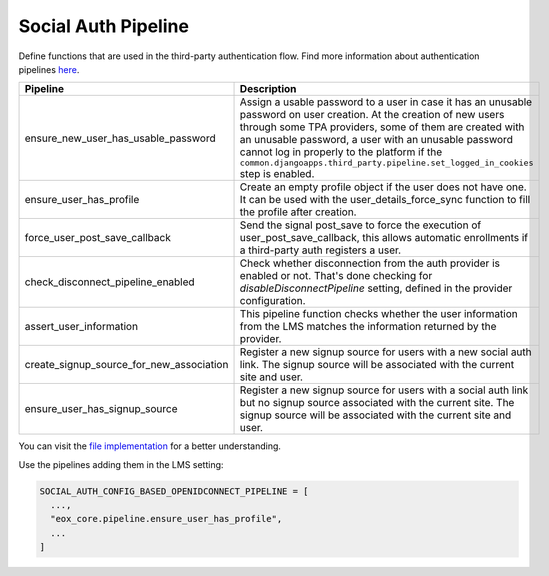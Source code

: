 Social Auth Pipeline
====================

Define functions that are used in the third-party authentication flow. Find more information about authentication pipelines `here <https://python-social-auth.readthedocs.io/en/latest/pipeline.html>`_.

+------------------------------------------+------------------------------------------------------------------------------------------------------------------------------------------+
| Pipeline                                 | Description                                                                                                                              |
+==========================================+==========================================================================================================================================+
| ensure_new_user_has_usable_password      | Assign a usable password to a user in case it has an unusable password on user creation.                                                 |
|                                          | At the creation of new users through some TPA providers, some of them are created with an unusable password,                             |
|                                          | a user with an unusable password cannot log in properly to the platform if the                                                           |
|                                          | ``common.djangoapps.third_party.pipeline.set_logged_in_cookies`` step is enabled.                                                        |
+------------------------------------------+------------------------------------------------------------------------------------------------------------------------------------------+
| ensure_user_has_profile                  | Create an empty profile object if the user does not have one.                                                                            |
|                                          | It can be used with the user_details_force_sync function to fill the profile after creation.                                             |
+------------------------------------------+------------------------------------------------------------------------------------------------------------------------------------------+
| force_user_post_save_callback            | Send the signal post_save to force the execution of user_post_save_callback,                                                             |
|                                          | this allows automatic enrollments if a third-party auth registers a user.                                                                |
+------------------------------------------+------------------------------------------------------------------------------------------------------------------------------------------+
| check_disconnect_pipeline_enabled        | Check whether disconnection from the auth provider is enabled or not. That's done checking for                                           |
|                                          | `disableDisconnectPipeline` setting, defined in the provider configuration.                                                              |
+------------------------------------------+------------------------------------------------------------------------------------------------------------------------------------------+
| assert_user_information                  | This pipeline function checks whether the user information from the LMS matches the information returned by the provider.                |
+------------------------------------------+------------------------------------------------------------------------------------------------------------------------------------------+
| create_signup_source_for_new_association | Register a new signup source for users with a new social auth link. The signup source will be associated with the current site and user. |
+------------------------------------------+------------------------------------------------------------------------------------------------------------------------------------------+
| ensure_user_has_signup_source            | Register a new signup source for users with a social auth link but no signup source associated with the current site.                    |
|                                          | The signup source will be associated with the current site and user.                                                                     |
+------------------------------------------+------------------------------------------------------------------------------------------------------------------------------------------+

You can visit the `file implementation <https://github.com/eduNEXT/eox-core/blob/master/eox_core/pipeline.py>`_ for a better understanding.

Use the pipelines adding them in the LMS setting:

.. code-block::

  SOCIAL_AUTH_CONFIG_BASED_OPENIDCONNECT_PIPELINE = [
    ...,
    "eox_core.pipeline.ensure_user_has_profile",
    ...
  ]
